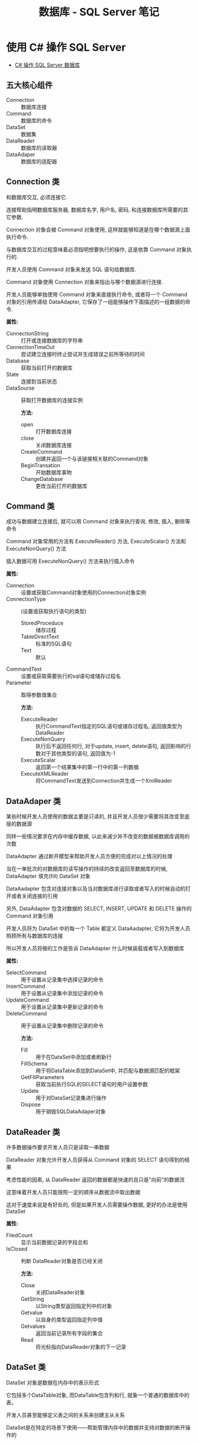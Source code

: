#+TITLE:      数据库 - SQL Server 笔记

* 目录                                                    :TOC_4_gh:noexport:
- [[#使用-c-操作-sql-server][使用 C# 操作 SQL Server]]
  - [[#五大核心组件][五大核心组件]]
  - [[#connection-类][Connection 类]]
  - [[#command-类][Command 类]]
  - [[#dataadaper-类][DataAdaper 类]]
  - [[#datareader-类][DataReader 类]]
  - [[#dataset-类][DataSet 类]]
  - [[#简单使用总结][简单使用总结]]
- [[#t-sql-笔记][T-SQL 笔记]]

* 使用 C# 操作 SQL Server
  + [[http://www.cnblogs.com/rainman/archive/2012/03/13/2393975.html][C# 操作 SQL Server 数据库]]

** 五大核心组件
   + Connection :: 数据库连接
   + Command :: 数据库的命令
   + DataSet :: 数据集
   + DataReader :: 数据库的读取器
   + DataAdaper :: 数据库的适配器
** Connection 类
   和数据库交互, 必须连接它.

   连接帮助指明数据库服务器, 数据库名字, 用户名, 密码, 和连接数据库所需要的其它参数.

   Connection 对象会被 Command 对象使用, 这样就能够知道是在哪个数据源上面执行命令.

   与数据库交互的过程意味着必须指明想要执行的操作, 这是依靠 Command 对象执行的.

   开发人员使用 Command 对象来发送 SQL 语句给数据库.

   Command 对象使用 Connection 对象来指出与哪个数据源进行连接.

   开发人员能够单独使用 Command 对象来直接执行命令,
   或者将一个 Command 对象的引用传递给 DataAdapter, 它保存了一组能够操作下面描述的一组数据的命令.

   *属性:*
                                          + ConnectionString :: 打开或连接数据库的字符串
                                          + ConnectionTimeOut :: 尝试建立连接时终止尝试并生成错误之前所等待的时间
                                          + Database :: 获取当前打开的数据库
                                          + State :: 连接到当前状态
                                          + DataSourse :: 获取打开数据库的连接实例

                                                          *方法:*
                                                          + open :: 打开数据库连接
                                                          + close :: 关闭数据库连接
                                                          + CreateCommand :: 创建并返回一个与该链接相关联的Command对象
                                                          + BeginTransation :: 开始数据库事物
                                                          + ChangeDatabase :: 更改当前打开的数据库

** Command 类
   成功与数据建立连接后, 就可以用 Command 对象来执行查询, 修改, 插入, 删除等命令

   Command 对象常用的方法有 ExecuteReader() 方法, ExecuteScalar() 方法和 ExecuteNonQuery() 方法

   插入数据可用 ExecuteNonQuery() 方法来执行插入命令

   *属性:*
                          + Connection :: 设置或获取Command对象使用的Connection对象实例
                          + ConnectionType :: (设置或获取执行语句的类型)
                                              - StoredProceduce :: 储存过程
                                              - TableDirectText :: 标准的SQL语句
                                              - Text :: 默认
                          + CommandText :: 设置或获取需要执行的sql语句或储存过程名
                          + Parameter :: 取得参数值集合

                                         *方法:*
                                         + ExecuteReader :: 执行CommandText指定的SQL语句或储存过程名, 返回值类型为DataReader
                                         + ExecuteNonQuery :: 执行后不返回任何行, 对于update, insert, delete语句, 返回影响的行数对于其他类型的语句, 返回值为-1
                                         + ExecuteScalar :: 返回第一个结果集中的第一行中的第一列数据
                                         + ExecuteXMLReader :: 将CommandText发送到Connection并生成一个XmlReader

** DataAdaper 类
   某些时候开发人员使用的数据主要是只读的, 并且开发人员很少需要将其改变至底层的数据源

   同样一些情况要求在内存中缓存数据, 以此来减少并不改变的数据被数据库调用的次数

   DataAdapter 通过断开模型来帮助开发人员方便的完成对以上情况的处理

   当在一单批次的对数据库的读写操作的持续的改变返回至数据库的时候,  DataAdapter 填充(fill) DataSet 对象

   DataAadapter 包含对连接对象以及当对数据库进行读取或者写入的时候自动的打开或者关闭连接的引用

   另外, DataAdapter 包含对数据的 SELECT, INSERT, UPDATE 和 DELETE 操作的 Command 对象引用

   开发人员将为 DataSet 中的每一个 Table 都定义 DataAadapter, 它将为开发人员照顾所有与数据库的连接

   所以开发人员将做的工作是告诉 DataAdapter 什么时候装载或者写入到数据库

   *属性:*
                                      + SelectCommand :: 用于设置从记录集中选择记录的命令
                                      + InsertCommand :: 用于设置从记录集中添加记录的命令
                                      + UpdateCommand :: 用于设置从记录集中更新记录的命令
                                      + DeleteCommand :: 用于设置从记录集中删除记录的命令

                                                         *方法:*
                                                         + Fill :: 用于在DataSet中添加或者刷新行
                                                         + FillSchema :: 用于将DataTable添加到DataSet中, 并匹配与数据源匹配的框架
                                                         + GetFillParameters :: 获取当前执行SQL的SELECT语句时用户设置参数
                                                         + Update :: 用于对DataSet记录集进行操作
                                                         + Dispose :: 用于销毁SQLDataAdaper对象

** DataReader 类
   许多数据操作要求开发人员只是读取一串数据

   DataReader 对象允许开发人员获得从 Command 对象的 SELECT 语句得到的结果

   考虑性能的因素, 从 DataReader 返回的数据都是快速的且只是"向前"的数据流

   这意味着开发人员只能按照一定的顺序从数据流中取出数据

   这对于速度来说是有好处的, 但是如果开发人员需要操作数据, 更好的办法是使用 DataSet

   *属性:*
   + FiledCount :: 显示当前数据记录的字段总和
   + IsClosed :: 判断 DataReader对象是否已经关闭

                 *方法:*
                 + Close :: 关闭DataReader对象
                 + GetString :: 以String类型返回指定列中的对象
                 + Getvalue :: 以自身的类型返回指定列中值
                 + Getvalues :: 返回当前记录所有字段的集合
                 + Read :: 将光标指向DataReader对象的下一记录
** DataSet 类
   DataSet 对象是数据在内存中的表示形式

   它包括多个DataTable对象, 而DataTable包含列和行, 就象一个普通的数据库中的表。

   开发人员甚至能够定义表之间的关系来创建主从关系

   DataSet是在特定的场景下使用――帮助管理内存中的数据并支持对数据的断开操作的

   DataSet是被所有Data Providers使用的对象, 因此它并不像Data Provider一样需要特别的前缀

   DataSet 这个对象可以视为一个暂存区(Cache), 可以把从数据库中所查询到的数据保留起来, 甚至可以将整个数据库显示出来

   DataSet 的能力不只是可以储存多个Table 而已, 还可以透过DataSetCommand 对象取得一些例如主键等的数据表结构, 并可以记录数据表间的关联

   DataSet 对象可以说是ADO.NET 中重量级的对象, 这个对象架构在DataSetCommand 对象上, 本身不具备和数据源沟通的能力

   也就是说我们是将DataSetCommand 对象当做DataSet 对象以及数据源间传输数据的桥梁

** 简单使用总结
   + Connection 类建立连接, 连接字符串用于声明连接对象
   + Command 类, 建立命令对象类, 用于执行SQL指令, 可以用初始命令和数据库链接对象实例化
   + DataAdapter类, 数据库适配器, 用于在必要时对数据库建立连接, 内置命令对象, 可以用 sqlcmd 对象实例化
   + DataReader 类, 保存读取到的数据库数据, 若为读取到数据, Read() 方法返回值为false
   + DataSet类, 数据集, 保存从数据库中的数据, 结构类似数据库, 可以用 适配器的 Fill 方法进行填充
   + 命令构建类, 通过适配器对象实例化, 用适配器对象的更新方法更新数据库中的数据, 更新方法参数为数据集对象

* T-SQL 笔记
  - 创建数据库的默认保存位置为用户目录

  - 获取当前连接的数据库名: Print DB_NAME()

  - 默认连接数据库为 master

  - 查询当前数据库中所有表名
    #+BEGIN_SRC sql
      // xtype='U': 表示所有用户表, xtype='S': 表示所有系统表
        select * from sysobjects where xtype='U'
    #+END_SRC

  - 获取所有数据库名
    #+BEGIN_SRC sql
      select name from master.dbo.sysdatabases;
    #+END_SRC

  - 查询指定表中的所有字段名
    #+BEGIN_SRC sql
      select name from syscolumns where id=Object_Id('table_name')
    #+END_SRC

  - T-SQL 变量不能直接当做命令使用, 要看其值, 用 Print

  - :r 指令 :: 执行指定路径的 sql 脚本, Sqlcmd 指令

  - 密码修改
    #+BEGIN_SRC sql
      exec sp_password NULL, 'newpas', 'login_name';

      ALTER LOGIN sa WITH PASSWORD = 'newpas';
    #+END_SRC

  - 赋予登录权限
    #+BEGIN_SRC sql
      ALTER LOGIN sa ENABLE;
    #+END_SRC

